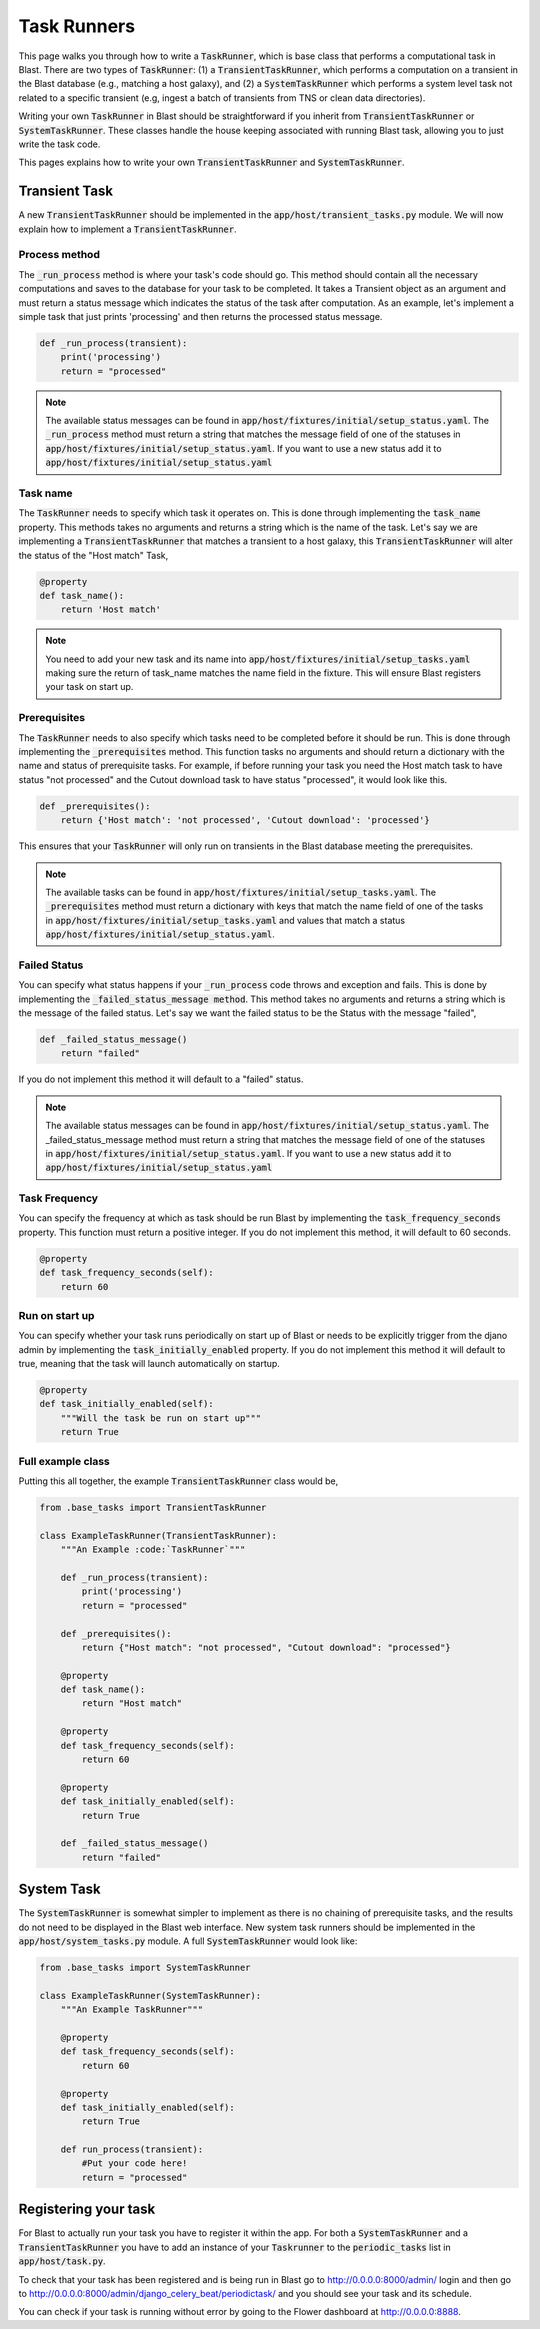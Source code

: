 Task Runners
============

This page walks you through how to write a :code:`TaskRunner`, which is base class that
performs a computational task in Blast. There are two types of :code:`TaskRunner`: (1) a
:code:`TransientTaskRunner`, which performs a computation on a transient in the Blast
database (e.g., matching a host galaxy), and (2) a :code:`SystemTaskRunner` which
performs a system level task not related to a specific transient (e.g, ingest a
batch of transients from TNS or clean data directories).

Writing your own :code:`TaskRunner` in Blast should be straightforward if you inherit
from :code:`TransientTaskRunner` or :code:`SystemTaskRunner`. These classes handle the
house keeping associated with running Blast task, allowing you to just write the
task code.

This pages explains how to write your own :code:`TransientTaskRunner` and
:code:`SystemTaskRunner`.

Transient Task
--------------

A new :code:`TransientTaskRunner` should be implemented in
the :code:`app/host/transient_tasks.py` module. We will now explain how to
implement a :code:`TransientTaskRunner`.


Process method
^^^^^^^^^^^^^^

The :code:`_run_process` method is where your task's code should go. This method
should contain all the necessary computations and saves to the database for your
task to be completed. It takes a Transient object as an argument and must return
a status message which indicates the status of the task after computation. As an
example, let's implement a simple task that just prints 'processing' and
then returns the processed status message.

.. code:: python

    def _run_process(transient):
        print('processing')
        return = "processed"

.. note::

    The available status messages can be found in
    :code:`app/host/fixtures/initial/setup_status.yaml`. The :code:`_run_process`
    method must return a string that matches the message field of
    one of the statuses in :code:`app/host/fixtures/initial/setup_status.yaml`.
    If you want to use a new status add it to
    :code:`app/host/fixtures/initial/setup_status.yaml`

Task name
^^^^^^^^^

The :code:`TaskRunner` needs to specify which task it operates on. This is done through
implementing the :code:`task_name` property. This methods takes no arguments and returns
a string which is the name of the task. Let's say we are implementing a
:code:`TransientTaskRunner` that matches a transient to a host galaxy, this
:code:`TransientTaskRunner` will alter the status of the "Host match" Task,

.. code:: python

    @property
    def task_name():
        return 'Host match'

.. note::

    You need to add your new task and its name into
    :code:`app/host/fixtures/initial/setup_tasks.yaml` making sure the return of
    task_name matches the name field in the fixture. This will ensure Blast
    registers your task on start up.


Prerequisites
^^^^^^^^^^^^^

The :code:`TaskRunner` needs to also specify which tasks need to be completed before it
should be run. This is done through implementing the :code:`_prerequisites` method. This
function tasks no arguments and should return a dictionary with the name and
status of prerequisite tasks. For example, if before running your task you need
the Host match task to have status "not processed" and the Cutout download task
to have status "processed", it would look like this.

.. code:: python

    def _prerequisites():
        return {'Host match': 'not processed', 'Cutout download': 'processed'}

This ensures that your :code:`TaskRunner` will only run on transients in the Blast
database meeting the prerequisites.

.. note::

    The available tasks can be found in
    :code:`app/host/fixtures/initial/setup_tasks.yaml`.  The :code:`_prerequisites` method must
    return a dictionary with keys that match the name field of one of the tasks in
    :code:`app/host/fixtures/initial/setup_tasks.yaml` and values that match a
    status :code:`app/host/fixtures/initial/setup_status.yaml`.

Failed Status
^^^^^^^^^^^^^

You can specify what status happens if your :code:`_run_process` code
throws and exception and fails. This is done by implementing the
:code:`_failed_status_message method`.  This method takes no arguments and returns a
string which is the message of the failed status. Let's say we want the failed
status to be the Status with the message "failed",

.. code:: python

    def _failed_status_message()
        return "failed"

If you do not implement this method it will default to a "failed" status.

.. note::

    The available status messages can be found in
    :code:`app/host/fixtures/initial/setup_status.yaml`. The _failed_status_message
    method must return a string that matches the message field of one of the statuses in
    :code:`app/host/fixtures/initial/setup_status.yaml`. If you want to use a new
    status add it to :code:`app/host/fixtures/initial/setup_status.yaml`

Task Frequency
^^^^^^^^^^^^^^

You can specify the frequency at which as task should be run Blast by implementing
the :code:`task_frequency_seconds` property. This function must return a positive
integer. If you do not implement this method, it will default to 60 seconds.

.. code:: python

    @property
    def task_frequency_seconds(self):
        return 60


Run on start up
^^^^^^^^^^^^^^^

You can specify whether your task runs periodically on start up of Blast or needs
to be explicitly trigger from the djano admin by implementing
the :code:`task_initially_enabled` property. If you do not implement this method
it will default to true, meaning that the task will launch automatically on
startup.

.. code:: python

    @property
    def task_initially_enabled(self):
        """Will the task be run on start up"""
        return True


Full example class
^^^^^^^^^^^^^^^^^^

Putting this all together, the example :code:`TransientTaskRunner` class would be,

.. code:: python

    from .base_tasks import TransientTaskRunner

    class ExampleTaskRunner(TransientTaskRunner):
        """An Example :code:`TaskRunner`"""

        def _run_process(transient):
            print('processing')
            return = "processed"

        def _prerequisites():
            return {"Host match": "not processed", "Cutout download": "processed"}

        @property
        def task_name():
            return "Host match"

        @property
        def task_frequency_seconds(self):
            return 60

        @property
        def task_initially_enabled(self):
            return True

        def _failed_status_message()
            return "failed"




System Task
-----------

The :code:`SystemTaskRunner` is somewhat simpler to implement as there is no chaining
of prerequisite tasks, and the results do not need to be displayed in the Blast
web interface. New system task runners should be implemented in
the :code:`app/host/system_tasks.py` module. A full :code:`SystemTaskRunner`
would look like:

.. code:: python

    from .base_tasks import SystemTaskRunner

    class ExampleTaskRunner(SystemTaskRunner):
        """An Example TaskRunner"""

        @property
        def task_frequency_seconds(self):
            return 60

        @property
        def task_initially_enabled(self):
            return True

        def run_process(transient):
            #Put your code here!
            return = "processed"


Registering your task
---------------------

For Blast to actually run your task you have to register it within the app. For
both a :code:`SystemTaskRunner` and a :code:`TransientTaskRunner` you have to
add an instance of your :code:`Taskrunner` to the :code:`periodic_tasks`
list in :code:`app/host/task.py`.

To check that your task has been registered and is being run in Blast go to
`<http://0.0.0.0:8000/admin/>`_ login and then go to `<http://0.0.0.0:8000/admin/django_celery_beat/periodictask/>`_
and you should see your task and its schedule.

You can check if your task is running without error by going to the Flower
dashboard at `<http://0.0.0.0:8888>`_.
